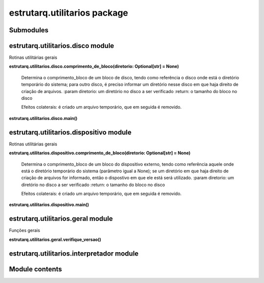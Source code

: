 
estrutarq.utilitarios package
*****************************


Submodules
==========


estrutarq.utilitarios.disco module
==================================

Rotinas utilitárias gerais

**estrutarq.utilitarios.disco.comprimento_de_bloco(diretorio:
Optional[str] = None)**

    Determina o comprimento_bloco de um bloco de disco, tendo como
    referência o disco onde está o diretório temporário do sistema;
    para outro disco, é preciso informar um diretório nesse disco em
    que haja direito de criação de arquivos. :param diretorio: um
    diretório no disco a ser verificado :return: o tamanho do bloco no
    disco

    Efeitos colaterais: é criado um arquivo temporário, que em seguida
    é removido.

**estrutarq.utilitarios.disco.main()**


estrutarq.utilitarios.dispositivo module
========================================

Rotinas utilitárias gerais

**estrutarq.utilitarios.dispositivo.comprimento_de_bloco(diretorio:
Optional[str] = None)**

    Determina o comprimento_bloco de um bloco do dispositivo externo,
    tendo como referência aquele onde está o diretório temporário do
    sistema (parãmetro igual a None); se um diretório em que haja
    direito de criação de arquivos for informado, então o dispostivo
    em que ele está será utilizado. :param diretorio: um diretório no
    disco a ser verificado :return: o tamanho do bloco no disco

    Efeitos colaterais: é criado um arquivo temporário, que em seguida
    é removido.

**estrutarq.utilitarios.dispositivo.main()**


estrutarq.utilitarios.geral module
==================================

Funções gerais

**estrutarq.utilitarios.geral.verifique_versao()**


estrutarq.utilitarios.interpretador module
==========================================


Module contents
===============
